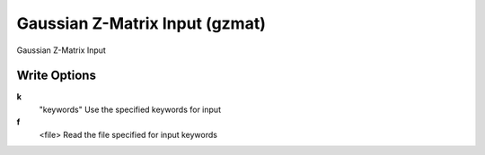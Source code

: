 Gaussian Z-Matrix Input (gzmat)
===============================

Gaussian Z-Matrix Input

Write Options
~~~~~~~~~~~~~
**k**
    "keywords" Use the specified keywords for input
**f**
    <file> Read the file specified for input keywords
